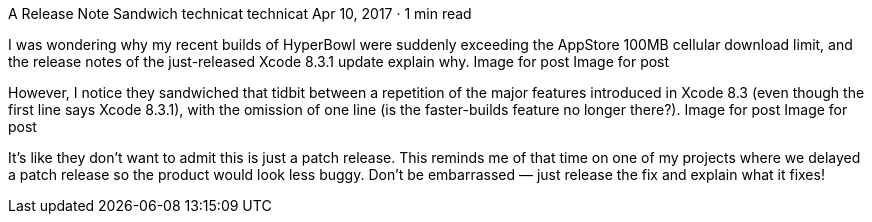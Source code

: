 A Release Note Sandwich
technicat
technicat
Apr 10, 2017 · 1 min read

I was wondering why my recent builds of HyperBowl were suddenly exceeding the AppStore 100MB cellular download limit, and the release notes of the just-released Xcode 8.3.1 update explain why.
Image for post
Image for post

However, I notice they sandwiched that tidbit between a repetition of the major features introduced in Xcode 8.3 (even though the first line says Xcode 8.3.1), with the omission of one line (is the faster-builds feature no longer there?).
Image for post
Image for post

It’s like they don’t want to admit this is just a patch release. This reminds me of that time on one of my projects where we delayed a patch release so the product would look less buggy. Don’t be embarrassed — just release the fix and explain what it fixes!
